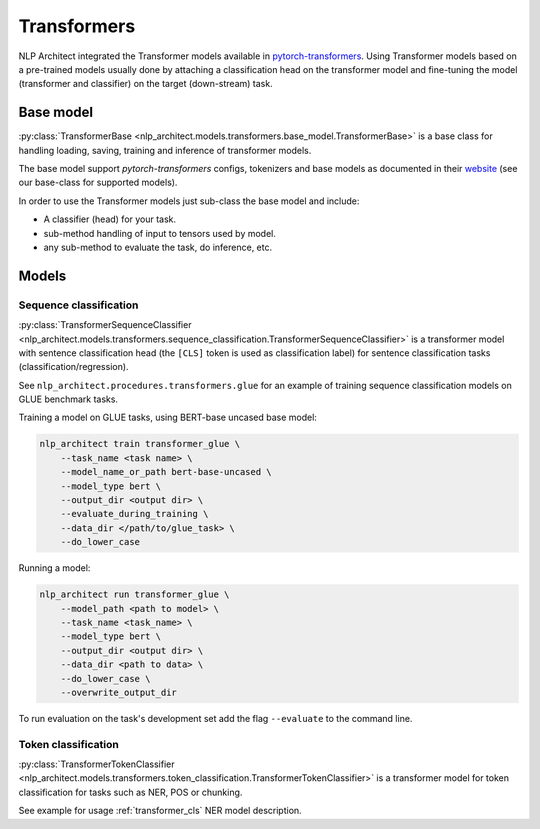 .. ---------------------------------------------------------------------------
.. Copyright 2016-2018 Intel Corporation
..
.. Licensed under the Apache License, Version 2.0 (the "License");
.. you may not use this file except in compliance with the License.
.. You may obtain a copy of the License at
..
..      http://www.apache.org/licenses/LICENSE-2.0
..
.. Unless required by applicable law or agreed to in writing, softw+are
.. distributed under the License is distributed on an "AS IS" BASIS,
.. WITHOUT WARRANTIES OR CONDITIONS OF ANY KIND, either express or implied.
.. See the License for the specific language governing permissions and
.. limitations under the License.
.. ---------------------------------------------------------------------------

============
Transformers
============

NLP Architect integrated the Transformer models available in `pytorch-transformers <https://github.com/huggingface/pytorch-transformers>`_. Using Transformer models based on a pre-trained models usually done by attaching a classification head on the transformer model and fine-tuning the model (transformer and classifier) on the target (down-stream) task.

Base model
----------

:py:class:`TransformerBase <nlp_architect.models.transformers.base_model.TransformerBase>` is a base class for handling 
loading, saving, training and inference of transformer models. 

The base model support `pytorch-transformers` configs, tokenizers and base models as documented in their `website <https://github.com/huggingface/pytorch-transformers>`_ (see our base-class for supported models).

In order to use the Transformer models just sub-class the base model and include:

* A classifier (head) for your task.
* sub-method handling of input to tensors used by model.
* any sub-method to evaluate the task, do inference, etc.

Models
------
Sequence classification
~~~~~~~~~~~~~~~~~~~~~~~

:py:class:`TransformerSequenceClassifier <nlp_architect.models.transformers.sequence_classification.TransformerSequenceClassifier>` is a transformer model with sentence classification head (the ``[CLS]`` token is used as classification label) for sentence classification tasks (classification/regression). 

See ``nlp_architect.procedures.transformers.glue`` for an example of training sequence classification models on GLUE benchmark tasks.

Training a model on GLUE tasks, using BERT-base uncased base model:

.. code-block:: bash

    nlp_architect train transformer_glue \
        --task_name <task name> \
        --model_name_or_path bert-base-uncased \
        --model_type bert \
        --output_dir <output dir> \
        --evaluate_during_training \
        --data_dir </path/to/glue_task> \
        --do_lower_case

Running a model:

.. code-block:: bash

    nlp_architect run transformer_glue \
        --model_path <path to model> \
        --task_name <task_name> \
        --model_type bert \
        --output_dir <output dir> \
        --data_dir <path to data> \
        --do_lower_case \
        --overwrite_output_dir

To run evaluation on the task's development set add the flag ``--evaluate``
to the command line.

Token classification
~~~~~~~~~~~~~~~~~~~~

:py:class:`TransformerTokenClassifier <nlp_architect.models.transformers.token_classification.TransformerTokenClassifier>` is a transformer model for token classification for tasks such as NER, POS or chunking.

See example for usage :ref:`transformer_cls` NER model description.




